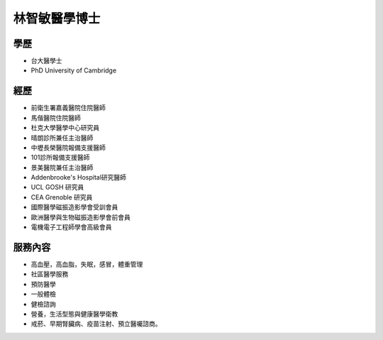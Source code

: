 林智敏醫學博士
========

.. image:: ../media/head.jpeg
   :align: center
   :alt: 林智敏

學歷
----

* 台大醫學士
* PhD University of Cambridge

經歷
----

* 前衛生署嘉義醫院住院醫師
* 馬偕醫院住院醫師
* 杜克大學醫學中心研究員
* 晴朗診所兼任主治醫師
* 中壢長榮醫院報備支援醫師
* 101診所報備支援醫師
* 景美醫院兼任主治醫師
* Addenbrooke's Hospital研究醫師
* UCL GOSH 研究員
* CEA Grenoble 研究員 
* 國際醫學磁振造影學會受訓會員 
* 歐洲醫學與生物磁振造影學會前會員 
* 電機電子工程師學會高級會員 


服務內容
-------


* 高血壓，高血脂，失眠，感冒，體重管理
* 社區醫學服務
* 預防醫學
* 一般體檢
* 健檢諮詢
* 營養，生活型態與健康醫學衛教
* 戒菸、早期腎臟病、疫苗注射、預立醫囑諮商。

